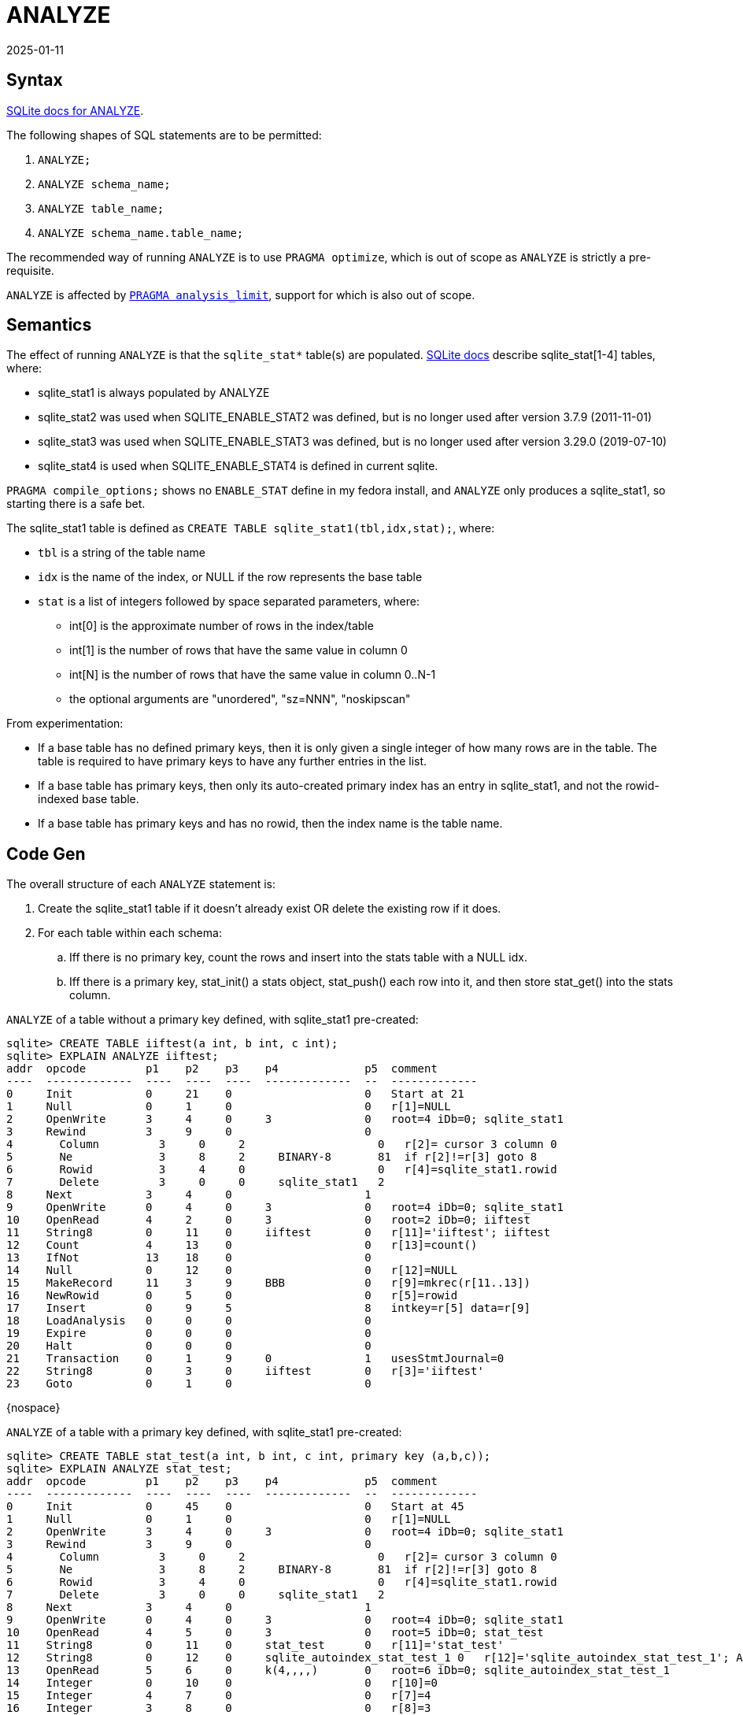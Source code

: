 = ANALYZE
:revdate: 2025-01-11
:draft: true
:page-features: font-awesome
:page-hook-preamble: false
:page-tag: optimizer
:page-order: 1

== Syntax

https://www.sqlite.org/lang_analyze.html[SQLite docs for ANALYZE].

The following shapes of SQL statements are to be permitted:

1. `ANALYZE;`
2. `ANALYZE schema_name;`
3. `ANALYZE table_name;`
4. `ANALYZE schema_name.table_name;`

The recommended way of running `ANALYZE` is to use `PRAGMA optimize`, which is out of scope as `ANALYZE` is strictly a pre-requisite.

`ANALYZE` is affected by https://www.sqlite.org/pragma.html#pragma_analysis_limit[`PRAGMA analysis_limit`], support for which is also out of scope.

== Semantics

The effect of running `ANALYZE` is that the `sqlite_stat*` table(s) are populated.  https://www.sqlite.org/fileformat2.html#stat1tab[SQLite docs] describe sqlite_stat[1-4] tables, where:

* sqlite_stat1 is always populated by ANALYZE
* sqlite_stat2 was used when SQLITE_ENABLE_STAT2 was defined, but is no longer used after version 3.7.9 (2011-11-01)
* sqlite_stat3 was used when SQLITE_ENABLE_STAT3 was defined, but is no longer used after version 3.29.0 (2019-07-10)
* sqlite_stat4 is used when SQLITE_ENABLE_STAT4 is defined in current sqlite.

`PRAGMA compile_options;` shows no `ENABLE_STAT` define in my fedora install, and `ANALYZE` only produces a sqlite_stat1, so starting there is a safe bet.

The sqlite_stat1 table is defined as `CREATE TABLE sqlite_stat1(tbl,idx,stat);`, where:

* `tbl` is a string of the table name
* `idx` is the name of the index, or NULL if the row represents the base table
* `stat` is a list of integers followed by space separated parameters, where:
** int[0] is the approximate number of rows in the index/table
** int[1] is the number of rows that have the same value in column 0
** int[N] is the number of rows that have the same value in column 0..N-1
** the optional arguments are "unordered", "sz=NNN", "noskipscan"

From experimentation:

* If a base table has no defined primary keys, then it is only given a single integer of how many rows are in the table.  The table is required to have primary keys to have any further entries in the list.
* If a base table has primary keys, then only its auto-created primary index has an entry in sqlite_stat1, and not the rowid-indexed base table.
* If a base table has primary keys and has no rowid, then the index name is the table name.

== Code Gen

The overall structure of each `ANALYZE` statement is:

1. Create the sqlite_stat1 table if it doesn't already exist OR delete the existing row if it does.
2. For each table within each schema:
.. Iff there is no primary key, count the rows and insert into the stats table with a NULL idx.
.. Iff there is a primary key, stat_init() a stats object, stat_push() each row into it, and then store stat_get() into the stats column.

`ANALYZE` of a table without a primary key defined, with sqlite_stat1 pre-created:

[source]
----
sqlite> CREATE TABLE iiftest(a int, b int, c int);
sqlite> EXPLAIN ANALYZE iiftest;
addr  opcode         p1    p2    p3    p4             p5  comment      
----  -------------  ----  ----  ----  -------------  --  -------------
0     Init           0     21    0                    0   Start at 21
1     Null           0     1     0                    0   r[1]=NULL
2     OpenWrite      3     4     0     3              0   root=4 iDb=0; sqlite_stat1
3     Rewind         3     9     0                    0   
4       Column         3     0     2                    0   r[2]= cursor 3 column 0
5       Ne             3     8     2     BINARY-8       81  if r[2]!=r[3] goto 8
6       Rowid          3     4     0                    0   r[4]=sqlite_stat1.rowid
7       Delete         3     0     0     sqlite_stat1   2   
8     Next           3     4     0                    1   
9     OpenWrite      0     4     0     3              0   root=4 iDb=0; sqlite_stat1
10    OpenRead       4     2     0     3              0   root=2 iDb=0; iiftest
11    String8        0     11    0     iiftest        0   r[11]='iiftest'; iiftest
12    Count          4     13    0                    0   r[13]=count()
13    IfNot          13    18    0                    0   
14    Null           0     12    0                    0   r[12]=NULL
15    MakeRecord     11    3     9     BBB            0   r[9]=mkrec(r[11..13])
16    NewRowid       0     5     0                    0   r[5]=rowid
17    Insert         0     9     5                    8   intkey=r[5] data=r[9]
18    LoadAnalysis   0     0     0                    0   
19    Expire         0     0     0                    0   
20    Halt           0     0     0                    0   
21    Transaction    0     1     9     0              1   usesStmtJournal=0
22    String8        0     3     0     iiftest        0   r[3]='iiftest'
23    Goto           0     1     0                    0
----

{nospace} +

`ANALYZE` of a table with a primary key defined, with sqlite_stat1 pre-created:

[source]
----
sqlite> CREATE TABLE stat_test(a int, b int, c int, primary key (a,b,c));
sqlite> EXPLAIN ANALYZE stat_test;
addr  opcode         p1    p2    p3    p4             p5  comment      
----  -------------  ----  ----  ----  -------------  --  -------------
0     Init           0     45    0                    0   Start at 45
1     Null           0     1     0                    0   r[1]=NULL
2     OpenWrite      3     4     0     3              0   root=4 iDb=0; sqlite_stat1
3     Rewind         3     9     0                    0   
4       Column         3     0     2                    0   r[2]= cursor 3 column 0
5       Ne             3     8     2     BINARY-8       81  if r[2]!=r[3] goto 8
6       Rowid          3     4     0                    0   r[4]=sqlite_stat1.rowid
7       Delete         3     0     0     sqlite_stat1   2   
8     Next           3     4     0                    1   
9     OpenWrite      0     4     0     3              0   root=4 iDb=0; sqlite_stat1
10    OpenRead       4     5     0     3              0   root=5 iDb=0; stat_test
11    String8        0     11    0     stat_test      0   r[11]='stat_test'
12    String8        0     12    0     sqlite_autoindex_stat_test_1 0   r[12]='sqlite_autoindex_stat_test_1'; Analysis for stat_test.sqlite_autoindex_stat_test_1
13    OpenRead       5     6     0     k(4,,,,)       0   root=6 iDb=0; sqlite_autoindex_stat_test_1
14    Integer        0     10    0                    0   r[10]=0
15    Integer        4     7     0                    0   r[7]=4
16    Integer        3     8     0                    0   r[8]=3
17    Count          5     9     0                    0   r[9]=count()
18    Function       0     7     6     stat_init(4)   0   r[6]=func(r[7..10])
19    Rewind         5     42    0                    0   
20    Integer        0     7     0                    0   r[7]=0
21    Goto           0     33    0                    0   
22      Integer        0     7     0                    0   r[7]=0
23      Column         5     0     9                    0   r[9]=sqlite_autoindex_stat_test_1.a
24      Ne             9     33    14    BINARY-8       128 if r[14]!=r[9] goto 33
25      Integer        1     7     0                    0   r[7]=1
26      Column         5     1     9                    0   r[9]=sqlite_autoindex_stat_test_1.b
27      Ne             9     34    15    BINARY-8       128 if r[15]!=r[9] goto 34
28      Integer        2     7     0                    0   r[7]=2
29      Column         5     2     9                    0   r[9]=sqlite_autoindex_stat_test_1.c
30      Ne             9     35    16    BINARY-8       128 if r[16]!=r[9] goto 35
31      Integer        3     7     0                    0   r[7]=3
32      Goto           0     36    0                    0   
33      Column         5     0     14                   0   r[14]=sqlite_autoindex_stat_test_1.a
34      Column         5     1     15                   0   r[15]=sqlite_autoindex_stat_test_1.b
35      Column         5     2     16                   0   r[16]=sqlite_autoindex_stat_test_1.c
36      Function       1     6     9     stat_push(2)   0   r[9]=func(r[6..7])
37    Next           5     22    0                    0   
38    Function       0     6     13    stat_get(1)    0   r[13]=func(r[6])
39    MakeRecord     11    3     9     BBB            0   r[9]=mkrec(r[11..13])
40    NewRowid       0     5     0                    0   r[5]=rowid
41    Insert         0     9     5                    8   intkey=r[5] data=r[9]
42    LoadAnalysis   0     0     0                    0   
43    Expire         0     0     0                    0   
44    Halt           0     0     0                    0   
45    Transaction    0     1     9     0              1   usesStmtJournal=1
46    String8        0     3     0     stat_test      0   r[3]='stat_test'
47    Goto           0     1     0                    0
----

{nospace} +

`ANALYZE` of a table with a primary key, without rowid, and with sqlite_stat1 pre-created:

[source]
----
sqlite> CREATE TABLE stat_test_norowid(a int, b int, c int, primary key (a,b,c)) without rowid;
sqlite> EXPLAIN ANALYZE stat_test_norowid;
addr  opcode         p1    p2    p3    p4             p5  comment      
----  -------------  ----  ----  ----  -------------  --  -------------
0     Init           0     41    0                    0   Start at 41
1     Null           0     1     0                    0   r[1]=NULL
2     OpenWrite      3     4     0     3              0   root=4 iDb=0; sqlite_stat1
3     Rewind         3     9     0                    0   
4       Column         3     0     2                    0   r[2]= cursor 3 column 0
5       Ne             3     8     2     BINARY-8       81  if r[2]!=r[3] goto 8
6       Rowid          3     4     0                    0   r[4]=sqlite_stat1.rowid
7       Delete         3     0     0     sqlite_stat1   2   
8     Next           3     4     0                    1   
9     OpenWrite      0     4     0     3              0   root=4 iDb=0; sqlite_stat1
10    OpenRead       4     7     0     k(3,,,)        0   root=7 iDb=0; stat_test_norowid
11    String8        0     11    0     stat_test_norowid 0   r[11]='stat_test_norowid'
12    String8        0     12    0     stat_test_norowid 0   r[12]='stat_test_norowid'; Analysis for stat_test_norowid.stat_test_norowid
13    OpenRead       5     7     0     k(3,,,)        0   root=7 iDb=0; sqlite_autoindex_stat_test_norowid_1
14    Integer        0     10    0                    0   r[10]=0
15    Integer        3     7     0                    0   r[7]=3
16    Integer        3     8     0                    0   r[8]=3
17    Count          5     9     0                    0   r[9]=count()
18    Function       0     7     6     stat_init(4)   0   r[6]=func(r[7..10])
19    Rewind         5     38    0                    0   
20    Integer        0     7     0                    0   r[7]=0
21    Goto           0     30    0                    0   
22      Integer        0     7     0                    0   r[7]=0
23      Column         5     0     9                    0   r[9]=sqlite_autoindex_stat_test_norowid_1.a
24      Ne             9     30    14    BINARY-8       128 if r[14]!=r[9] goto 30
25      Integer        1     7     0                    0   r[7]=1
26      Column         5     1     9                    0   r[9]=sqlite_autoindex_stat_test_norowid_1.b
27      Ne             9     31    15    BINARY-8       128 if r[15]!=r[9] goto 31
28      Integer        2     7     0                    0   r[7]=2
29      Goto           0     32    0                    0   
30      Column         5     0     14                   0   r[14]=sqlite_autoindex_stat_test_norowid_1.a
31      Column         5     1     15                   0   r[15]=sqlite_autoindex_stat_test_norowid_1.b
32      Function       1     6     9     stat_push(2)   0   r[9]=func(r[6..7])
33    Next           5     22    0                    0   
34    Function       0     6     13    stat_get(1)    0   r[13]=func(r[6])
35    MakeRecord     11    3     9     BBB            0   r[9]=mkrec(r[11..13])
36    NewRowid       0     5     0                    0   r[5]=rowid
37    Insert         0     9     5                    8   intkey=r[5] data=r[9]
38    LoadAnalysis   0     0     0                    0   
39    Expire         0     0     0                    0   
40    Halt           0     0     0                    0   
41    Transaction    0     1     9     0              1   usesStmtJournal=1
42    String8        0     3     0     stat_test_norowid 0   r[3]='stat_test_norowid'
43    Goto           0     1     0                    0
----

Which is the same, just using the table name as the index name.

{nospace} +

`ANALYZE` without sqlite_stat1 created:

[source]
----
sqlite> DROP TABLE sqlite_stat1;
sqlite> EXPLAIN ANALYZE;
addr  opcode         p1    p2    p3    p4             p5  comment      
----  -------------  ----  ----  ----  -------------  --  -------------
0     Init           0     47    0                    0   Start at 47
1     ReadCookie     0     3     2                    0   
2     If             3     5     0                    0   
3     SetCookie      0     2     4                    0   
4     SetCookie      0     5     1                    0   
5     CreateBtree    0     2     1                    0   r[2]=root iDb=0 flags=1
6     OpenWrite      0     1     0     5              0   root=1 iDb=0
7     NewRowid       0     1     0                    0   r[1]=rowid
8     Blob           6     3     0                   0   r[3]= (len=6)
9     Insert         0     3     1                    8   intkey=r[1] data=r[3]
10    Close          0     0     0                    0   
11    Close          0     0     0                    0   
12    Null           0     4     5                    0   r[4..5]=NULL
13    Noop           4     0     4                    0   
14    OpenWrite      3     1     0     5              0   root=1 iDb=0; sqlite_master
15    SeekRowid      3     17    1                    0   intkey=r[1]
16    Rowid          3     5     0                    0   r[5]= rowid of 3
17    IsNull         5     25    0                    0   if r[5]==NULL goto 25
18    String8        0     6     0     table          0   r[6]='table'
19    String8        0     7     0     sqlite_stat1   0   r[7]='sqlite_stat1'
20    String8        0     8     0     sqlite_stat1   0   r[8]='sqlite_stat1'
21    Copy           2     9     0                    0   r[9]=r[2]
22    String8        0     10    0     CREATE TABLE sqlite_stat1(tbl,idx,stat) 0   r[10]='CREATE TABLE sqlite_stat1(tbl,idx,stat)'
23    MakeRecord     6     5     4     BBBDB          0   r[4]=mkrec(r[6..10])
24    Insert         3     4     5                    0   intkey=r[5] data=r[4]
25    SetCookie      0     1     5                    0   
26    ParseSchema    0     0     0     tbl_name='sqlite_stat1' AND type!='trigger' 0   
27    OpenWrite      0     2     0     3              16  root=2 iDb=0; sqlite_stat1
28    OpenRead       5     3     0     4              0   root=3 iDb=0; casetest
29    String8        0     18    0     casetest       0   r[18]='casetest'; casetest
30    Count          5     20    0                    0   r[20]=count()
31    IfNot          20    36    0                    0   
32    Null           0     19    0                    0   r[19]=NULL
33    MakeRecord     18    3     16    BBB            0   r[16]=mkrec(r[18..20])
34    NewRowid       0     12    0                    0   r[12]=rowid
35    Insert         0     16    12                   8   intkey=r[12] data=r[16]
36    OpenRead       5     2     0     3              0   root=2 iDb=0; iiftest
37    String8        0     18    0     iiftest        0   r[18]='iiftest'; iiftest
38    Count          5     20    0                    0   r[20]=count()
39    IfNot          20    44    0                    0   
40    Null           0     19    0                    0   r[19]=NULL
41    MakeRecord     18    3     16    BBB            0   r[16]=mkrec(r[18..20])
42    NewRowid       0     12    0                    0   r[12]=rowid
43    Insert         0     16    12                   8   intkey=r[12] data=r[16]
44    LoadAnalysis   0     0     0                    0   
45    Expire         0     0     0                    0   
46    Halt           0     0     0                    0   
47    Transaction    0     1     4     0              1   usesStmtJournal=1
48    Goto           0     1     0                    0
----

Note the lack of clearing the table, because it doesn't exist.  `iiftest` and `casetest` are the tables in the database at the time of running this command, leftover from previous work.

== Instructions

There's a few new instructions that will need to be implemented to support ANALYZE:

.Count
[source,c]
----
/* Opcode: Count P1 P2 P3 * *
** Synopsis: r[P2]=count()
**
** Store the number of entries (an integer value) in the table or index
** opened by cursor P1 in register P2.
**
** If P3==0, then an exact count is obtained, which involves visiting
** every btree page of the table.  But if P3 is non-zero, an estimate
** is returned based on the current cursor position. 
*/
----

.Expire
[source,c]
----
/* Opcode: Expire P1 P2 * * *
**
** Cause precompiled statements to expire.  When an expired statement
** is executed using sqlite3_step() it will either automatically
** reprepare itself (if it was originally created using sqlite3_prepare_v2())
** or it will fail with SQLITE_SCHEMA.
**
** If P1 is 0, then all SQL statements become expired. If P1 is non-zero,
** then only the currently executing statement is expired.
**
** If P2 is 0, then SQL statements are expired immediately.  If P2 is 1,
** then running SQL statements are allowed to continue to run to completion.
** The P2==1 case occurs when a CREATE INDEX or similar schema change happens
** that might help the statement run faster but which does not affect the
** correctness of operation.
*/
----

.LoadAnalysis
[source,c]
----
/* Opcode: LoadAnalysis P1 * * * *
**
** Read the sqlite_stat1 table for database P1 and load the content
** of that table into the internal index hash table.  This will cause
** the analysis to be used when preparing all subsequent queries.
*/
----

.ReadCookie
[source,c]
----
/* Opcode: ReadCookie P1 P2 P3 * *
**
** Read cookie number P3 from database P1 and write it into register P2.
** P3==1 is the schema version.  P3==2 is the database format.
** P3==3 is the recommended pager cache size, and so forth.  P1==0 is
** the main database file and P1==1 is the database file used to store
** temporary tables.
**
** There must be a read-lock on the database (either a transaction
** must be started or there must be an open cursor) before
** executing this instruction.
*/
----

.SetCookie
[source,c]
----
/* Opcode: SetCookie P1 P2 P3 * P5
**
** Write the integer value P3 into cookie number P2 of database P1.
** P2==1 is the schema version.  P2==2 is the database format.
** P2==3 is the recommended pager cache
** size, and so forth.  P1==0 is the main database file and P1==1 is the
** database file used to store temporary tables.
**
** A transaction must be started before executing this opcode.
**
** If P2 is the SCHEMA_VERSION cookie (cookie number 1) then the internal
** schema version is set to P3-P5.  The "PRAGMA schema_version=N" statement
** has P5 set to 1, so that the internal schema version will be different
** from the database schema version, resulting in a schema reset.
*/
----

== Functions

As can be seen during codegen, there's three functions invoked: `stat_init()`, `stat_get()`, and `stat_push()`.  These functions are defined in sqlite source as:

[source,c]
----
/*
** Three SQL functions - stat_init(), stat_push(), and stat_get() -
** share an instance of the following structure to hold their state
** information.
*/
typedef struct StatAccum StatAccum;
typedef struct StatSample StatSample;
struct StatSample {
  tRowcnt *anDLt;                 /* sqlite_stat4.nDLt */
};
struct StatAccum {
  sqlite3 *db;              /* Database connection, for malloc() */
  tRowcnt nEst;             /* Estimated number of rows */
  tRowcnt nRow;             /* Number of rows visited so far */
  int nLimit;               /* Analysis row-scan limit */
  int nCol;                 /* Number of columns in index + pk/rowid */
  int nKeyCol;              /* Number of index columns w/o the pk/rowid */
  u8 nSkipAhead;            /* Number of times of skip-ahead */
  StatSample current;       /* Current row as a StatSample */
};
----

.stat_init()
[source,c]
----
/*
** Implementation of the stat_init(N,K,C,L) SQL function. The four parameters
** are:
**     N:    The number of columns in the index including the rowid/pk (note 1)
**     K:    The number of columns in the index excluding the rowid/pk.
**     C:    Estimated number of rows in the index
**     L:    A limit on the number of rows to scan, or 0 for no-limit 
**
** Note 1:  In the special case of the covering index that implements a
** WITHOUT ROWID table, N is the number of PRIMARY KEY columns, not the
** total number of columns in the table.
**
** For indexes on ordinary rowid tables, N==K+1.  But for indexes on
** WITHOUT ROWID tables, N=K+P where P is the number of columns in the
** PRIMARY KEY of the table.  The covering index that implements the
** original WITHOUT ROWID table as N==K as a special case.
**
** This routine allocates the StatAccum object in heap memory. The return 
** value is a pointer to the StatAccum object.  The datatype of the
** return value is BLOB, but it is really just a pointer to the StatAccum
** object.
*/
----

.stat_push()
[source,c]
----
/*
** Implementation of the stat_push SQL function:  stat_push(P,C,R)
** Arguments:
**
**    P     Pointer to the StatAccum object created by stat_init()
**    C     Index of left-most column to differ from previous row
**    R     Rowid for the current row.  Might be a key record for
**          WITHOUT ROWID tables.
**
** The purpose of this routine is to collect statistical data and/or
** samples from the index being analyzed into the StatAccum object.
** The stat_get() SQL function will be used afterwards to
** retrieve the information gathered.
**
** This SQL function usually returns NULL, but might return an integer
** if it wants the byte-code to do special processing.
**
** The R parameter is only used for STAT4
*/
----

.stat_get()
[source,c]
----
#define STAT_GET_STAT1 0          /* "stat" column of stat1 table */
#define STAT_GET_ROWID 1          /* "rowid" column of stat[34] entry */
#define STAT_GET_NEQ   2          /* "neq" column of stat[34] entry */
#define STAT_GET_NLT   3          /* "nlt" column of stat[34] entry */
#define STAT_GET_NDLT  4          /* "ndlt" column of stat[34] entry */

/*
** Implementation of the stat_get(P,J) SQL function.  This routine is
** used to query statistical information that has been gathered into
** the StatAccum object by prior calls to stat_push().  The P parameter
** has type BLOB but it is really just a pointer to the StatAccum object.
** The content to returned is determined by the parameter J
** which is one of the STAT_GET_xxxx values defined above.
**
** The stat_get(P,J) function is not available to generic SQL.  It is
** inserted as part of a manually constructed bytecode program.  (See
** the callStatGet() routine below.)  It is guaranteed that the P
** parameter will always be a pointer to a StatAccum object, never a
** NULL.
**
** If STAT4 is not enabled, then J is always
** STAT_GET_STAT1 and is hence omitted and this routine becomes
** a one-parameter function, stat_get(P), that always returns the
** stat1 table entry information.
*/
----

== Limbo Implementation Plan

Backfill needed VDBE support for pre-created sqlite_stat1:

* [ ] Count
* [ ] LoadAnalysis
* [ ] Expire
* [ ] Functions stat_init(), stat_get(), and stat_push()

Then, implement the `ANALYZE` support:

* [ ] Codegen ANALYZE table
* [ ] Codegen ANALYZE schema
* [ ] Codegen ANALYZE

And then fill in the rest of VDBE support needed for creating sqlite_stat1:

* [ ] CreateBtree
* [ ] GetCookie
* [ ] SetCookie
* [ ] Close
* [ ] ParseSchema

Then, adjust the previous work to permit creating the table as part of codegen:

* [ ] Codegen ANALYZE table
* [ ] Codegen ANALYZE schema
* [ ] Codegen ANALYZE

Then, shore up testing:

* [ ] Add ANALYZE calls to the simulator interaction plans

Which leaves the work of supporting indexes (and covering indexes) until index support is added to limbo.